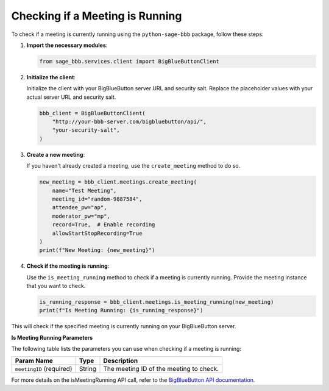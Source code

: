 Checking if a Meeting is Running
================================

To check if a meeting is currently running using the ``python-sage-bbb`` package, follow these steps:

1. **Import the necessary modules**:

   .. code-block:: python

      from sage_bbb.services.client import BigBlueButtonClient

2. **Initialize the client**:

   Initialize the client with your BigBlueButton server URL and security salt. Replace the placeholder values with your actual server URL and security salt.

   .. code-block:: python

      bbb_client = BigBlueButtonClient(
          "http://your-bbb-server.com/bigbluebutton/api/",
          "your-security-salt",
      )

3. **Create a new meeting**:

   If you haven't already created a meeting, use the ``create_meeting`` method to do so.

   .. code-block:: python

      new_meeting = bbb_client.meetings.create_meeting(
          name="Test Meeting",
          meeting_id="random-9887584",
          attendee_pw="ap",
          moderator_pw="mp",
          record=True,  # Enable recording
          allowStartStopRecording=True
      )
      print(f"New Meeting: {new_meeting}")

4. **Check if the meeting is running**:

   Use the ``is_meeting_running`` method to check if a meeting is currently running. Provide the meeting instance that you want to check.

   .. code-block:: python

      is_running_response = bbb_client.meetings.is_meeting_running(new_meeting)
      print(f"Is Meeting Running: {is_running_response}")

This will check if the specified meeting is currently running on your BigBlueButton server.

**Is Meeting Running Parameters**

The following table lists the parameters you can use when checking if a meeting is running:

.. list-table::
   :header-rows: 1

   * - Param Name
     - Type
     - Description
   * - ``meetingID`` (required)
     - String
     - The meeting ID of the meeting to check.

For more details on the isMeetingRunning API call, refer to the `BigBlueButton API documentation <https://docs.bigbluebutton.org/development/api/#isMeetingRunning>`_.
